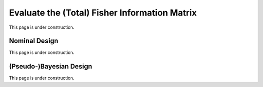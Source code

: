 ..  _eval_fim:
Evaluate the (Total) Fisher Information Matrix
##############################################
This page is under construction.

Nominal Design
**************
This page is under construction.

(Pseudo-)Bayesian Design
************************
This page is under construction.
